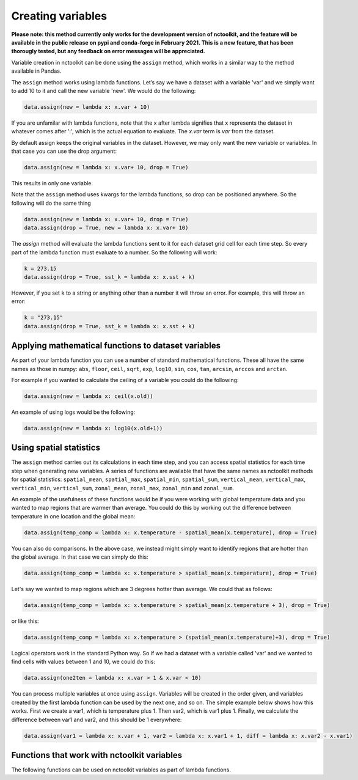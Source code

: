 Creating variables
==================

**Please note: this method currently only works for the development
version of nctoolkit, and the feature will be available in the public
release on pypi and conda-forge in February 2021. This is a new feature,
that has been thorougly tested, but any feedback on error messages will
be appreciated.**

Variable creation in nctoolkit can be done using the ``assign`` method,
which works in a similar way to the method available in Pandas. 


The ``assign`` method works using lambda functions. Let’s say we have a
dataset with a variable 'var' and we simply want to add 10 to it and call
the new variable 'new'. We would do the following:

.. code:: ipython3

    data.assign(new = lambda x: x.var + 10)

If you are unfamilar with lambda functions, note that the x after lambda 
signifies that x represents the dataset in whatever comes after ':', which
is the actual equation to evaluate. The `x.var` term is `var` from the dataset.

By default assign keeps the original variables in the dataset.  However, we may 
only want the new variable or variables. In that case you can use the drop argument:

.. code:: ipython3

    data.assign(new = lambda x: x.var+ 10, drop = True)

This results in only one variable.

Note that the ``assign`` method uses kwargs for the lambda functions, so
drop can be positioned anywhere. So the following will do the same thing

.. code:: ipython3

    data.assign(new = lambda x: x.var+ 10, drop = True)
    data.assign(drop = True, new = lambda x: x.var+ 10)

The `assign` method will evaluate the lambda functions sent to it for 
each dataset grid cell for each time step. So every part of the lambda function
must evaluate to a number. So the following will work:

.. code:: ipython3

    k = 273.15
    data.assign(drop = True, sst_k = lambda x: x.sst + k)

However, if you set ``k`` to a string or anything other than a number it
will throw an error. For example, this will throw an error:

.. code:: ipython3

    k = "273.15"
    data.assign(drop = True, sst_k = lambda x: x.sst + k)

Applying mathematical functions to dataset variables
----------------------------------------------------

As part of your lambda function you can use a number of standard
mathematical functions. These all have the same names as those in numpy:
``abs``, ``floor``, ``ceil``, ``sqrt``, ``exp``, ``log10``, ``sin``,
``cos``, ``tan``, ``arcsin``, ``arccos`` and ``arctan``.

For example if you wanted to calculate the ceiling of a variable you
could do the following:

.. code:: ipython3

    data.assign(new = lambda x: ceil(x.old))

An example of using logs would be the following:


.. code:: ipython3

    data.assign(new = lambda x: log10(x.old+1))


Using spatial statistics
------------------------

The ``assign`` method carries out its calculations in each time step,
and you can access spatial statistics for each time step when generating
new variables. A series of functions are available that have the same
names as nctoolkit methods for spatial statistics: ``spatial_mean``,
``spatial_max``, ``spatial_min``, ``spatial_sum``, ``vertical_mean``,
``vertical_max``, ``vertical_min``, ``vertical_sum``, ``zonal_mean``,
``zonal_max``, ``zonal_min`` and ``zonal_sum``.

An example of the usefulness of these functions would be if you were working
with global temperature data and you wanted to map regions that are warmer than average.
You could do this by working out the difference between temperature in one location
and the global mean:

.. code:: ipython3

    data.assign(temp_comp = lambda x: x.temperature - spatial_mean(x.temperature), drop = True)

You can also do comparisons. In the above case, we instead might simply want to identify regions
that are hotter than the global average. In that case we can simply do this:

.. code:: ipython3

    data.assign(temp_comp = lambda x: x.temperature > spatial_mean(x.temperature), drop = True)

Let's say we wanted to map regions which are 3 degrees hotter than average. We could that as follows:

.. code:: ipython3

    data.assign(temp_comp = lambda x: x.temperature > spatial_mean(x.temperature + 3), drop = True)

or like this:

.. code:: ipython3

    data.assign(temp_comp = lambda x: x.temperature > (spatial_mean(x.temperature)+3), drop = True)

Logical operators work in the standard Python way. So if we had a dataset with a variable called 'var'
and we wanted to find cells with values between 1 and 10, we could do this:

.. code:: ipython3

    data.assign(one2ten = lambda x: x.var > 1 & x.var < 10) 


You can process multiple variables at once using ``assign``. Variables
will be created in the order given, and variables created by the first
lambda function can be used by the next one, and so on. The simple
example below shows how this works. First we create a var1, which is
temperature plus 1. Then var2, which is var1 plus 1. Finally, we
calculate the difference between var1 and var2, and this should be 1
everywhere:

.. code:: ipython3

    data.assign(var1 = lambda x: x.var + 1, var2 = lambda x: x.var1 + 1, diff = lambda x: x.var2 - x.var1)

Functions that work with nctoolkit variables
--------------------------------------------

The following functions can be used on nctoolkit variables as part of
lambda functions.

+-----------------------+-----------------------+-----------------------+
| Function              | Description           | Example               |
+=======================+=======================+=======================+
| ``abs``               | Absolute value        | ``abs(x.sst)``        |
+-----------------------+-----------------------+-----------------------+
| ``floor``             | Floor of variable     |                      |
|                       |                       | ``floor(x.sst + 8.2)`` |
+-----------------------+-----------------------+-----------------------+
| ``ceiling``           | Ceiling of variable   | ``ceiling(x.sst -1)`` |
+-----------------------+-----------------------+-----------------------+
| ``sqrt``              | Square root of        |                    |
|                       | variable              | ``sqrt(x.sst + 273.15)`` |
+-----------------------+-----------------------+-----------------------+
| ``exp``               | Exponential of        | ``exp(x.sst)``        |
|                       | variable              |                       |
+-----------------------+-----------------------+-----------------------+
| ``log10``             | Base log10 of         | ``log10(x.sst + 1)``  |
|                       | variable              |                       |
+-----------------------+-----------------------+-----------------------+
| ``log``               | Natural log of        | ``log10(x.sst + 1)``  |
|                       | variable              |                       |
+-----------------------+-----------------------+-----------------------+
| ``sin``               | Trigonometric sine of | ``sin(x.var)``        |
|                       | variable              |                       |
+-----------------------+-----------------------+-----------------------+
| ``cos``               | Trigonometric cosine  | ``cos(x.var)``        |
|                       | of variable           |                       |
+-----------------------+-----------------------+-----------------------+
| ``tan``               | Trigonometric tangent | ``tan(x.var)``        |
|                       | of variable           |                       |
+-----------------------+-----------------------+-----------------------+
| ``spatial_mean``      | Spatial mean of       |                     |
|                       | variable at time-step | ``spatial_mean(x.var)`` |
+-----------------------+-----------------------+-----------------------+
| ``spatial_max``       | Spatial max of        |                      |
|                       | variable at time-step | ``spatial_max(x.var)`` |
+-----------------------+-----------------------+-----------------------+
| ``spatial_min``       | Spatial min of        |                      |
|                       | variable at time-step | ``spatial_min(x.var)`` |
+-----------------------+-----------------------+-----------------------+
| ``spatial_sum``       | Spatial sum of        |                      |
|                       | variable at time-step | ``spatial_sum(x.var)`` |
+-----------------------+-----------------------+-----------------------+
| ``zonal_mean``        | Zonal mean of         | ``zonal_mean(x.var)`` |
|                       | variable at time-step |                       |
+-----------------------+-----------------------+-----------------------+
| ``zonal_max``         | Zonal max of variable | ``zonal_max(x.var)``  |
|                       | at time-step          |                       |
+-----------------------+-----------------------+-----------------------+
| ``zonal_min``         | Zonal min of variable | ``zonal_min(x.var)``  |
|                       | at time-step          |                       |
+-----------------------+-----------------------+-----------------------+
| ``zonal_sum``         | Zonal sum of variable | ``zonal_sum(x.var)``  |
|                       | at time-step          |                       |
+-----------------------+-----------------------+-----------------------+
| ``isnan``             | Is variable a missing | ``isnan(x.var)``      |
|                       | value/NA?             |                       |
+-----------------------+-----------------------+-----------------------+
| ``cell_area``         | Area of grid-cell     | ``cell_area(x.var)``  |
|                       | (m2)                  |                       |
+-----------------------+-----------------------+-----------------------+
| ``isnan``             | Is variable a missing | ``isnan(x.var)``      |
|                       | value/NA?             |                       |
+-----------------------+-----------------------+-----------------------+
| ``level``             | Vertical level of     | ``level(x.var)``      |
|                       | variable. Example:    |                       |
|                       | depth in ocean data.  |                       |
+-----------------------+-----------------------+-----------------------+
| ``timestep``          | Time step of          | ``timestep(x.var)``   |
|                       | variable. Using       |                       |
|                       | Python indexing.      |                       |
+-----------------------+-----------------------+-----------------------+
| ``longitude``         | Longitude of the grid | ``longitude(x.var)``  |
|                       | cell                  |                       |
+-----------------------+-----------------------+-----------------------+
| ``latitude``          | Latitude of the grid  | ``latitude(x.var)``   |
|                       | cell                  |                       |
+-----------------------+-----------------------+-----------------------+
| ``year``              | Year of the variable  | ``year(x.var)``       |
+-----------------------+-----------------------+-----------------------+
| ``month``             | Month of the variable | ``month(x.var)``      |
+-----------------------+-----------------------+-----------------------+
| ``day``               | Day of the month of   | ``day(x.var)``        |
|                       | the variable          |                       |
+-----------------------+-----------------------+-----------------------+
| ``hour``              | Hour of the day of    | ``hour(x.var)``       |
|                       | the variable          |                       |
+-----------------------+-----------------------+-----------------------+

